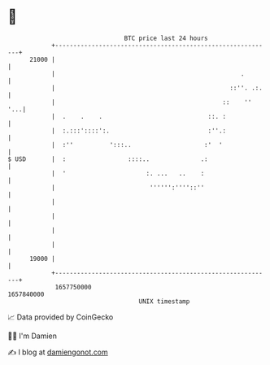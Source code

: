 * 👋

#+begin_example
                                   BTC price last 24 hours                    
               +------------------------------------------------------------+ 
         21000 |                                                            | 
               |                                                   .        | 
               |                                                ::''. .:.   | 
               |                                              ::    ''  '...| 
               |  .    .    .                             ::. :             | 
               |  :.:::'::::':.                           :''.:             | 
               |  :''          ':::..                    :'  '              | 
   $ USD       |  :                 ::::..              .:                  | 
               |  '                      :. ...   ..    :                   | 
               |                          '''''':''''::''                   | 
               |                                                            | 
               |                                                            | 
               |                                                            | 
               |                                                            | 
         19000 |                                                            | 
               +------------------------------------------------------------+ 
                1657750000                                        1657840000  
                                       UNIX timestamp                         
#+end_example
📈 Data provided by CoinGecko

🧑‍💻 I'm Damien

✍️ I blog at [[https://www.damiengonot.com][damiengonot.com]]
